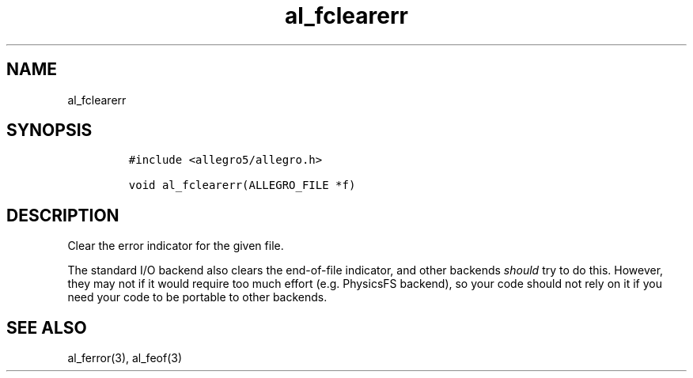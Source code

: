 .TH al_fclearerr 3 "" "Allegro reference manual"
.SH NAME
.PP
al_fclearerr
.SH SYNOPSIS
.IP
.nf
\f[C]
#include\ <allegro5/allegro.h>

void\ al_fclearerr(ALLEGRO_FILE\ *f)
\f[]
.fi
.SH DESCRIPTION
.PP
Clear the error indicator for the given file.
.PP
The standard I/O backend also clears the end-of-file indicator, and
other backends \f[I]should\f[] try to do this.
However, they may not if it would require too much effort (e.g.
PhysicsFS backend), so your code should not rely on it if you need
your code to be portable to other backends.
.SH SEE ALSO
.PP
al_ferror(3), al_feof(3)
